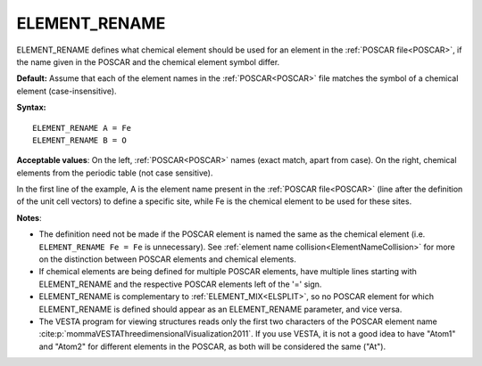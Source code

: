 .. _eldef:

ELEMENT_RENAME
==============

ELEMENT_RENAME defines what chemical element should be used for an element in the :ref:`POSCAR file<POSCAR>`, if the name given in the POSCAR and the chemical element symbol differ.

**Default:** Assume that each of the element names in the :ref:`POSCAR<POSCAR>`  file matches the symbol of a chemical element (case-insensitive).

**Syntax:**

::

   ELEMENT_RENAME A = Fe
   ELEMENT_RENAME B = O

**Acceptable values**: On the left, :ref:`POSCAR<POSCAR>`  names (exact match, apart from case). On the right, chemical elements from the periodic table (not case sensitive).

In the first line of the example, A is the element name present in the :ref:`POSCAR file<POSCAR>`  (line after the definition of the unit cell vectors) to define a specific site, while Fe is the chemical element to be used for these sites.

**Notes**:

-  The definition need not be made if the POSCAR element is named the same as the chemical element (i.e. ``ELEMENT_RENAME Fe = Fe`` is unnecessary). See :ref:`element name collision<ElementNameCollision>`  for more on the distinction between POSCAR elements and chemical elements.
-  If chemical elements are being defined for multiple POSCAR elements, have multiple lines starting with ELEMENT_RENAME and the respective POSCAR elements left of the '=' sign.
-  ELEMENT_RENAME is complementary to :ref:`ELEMENT_MIX<ELSPLIT>`, so no POSCAR element for which ELEMENT_RENAME is defined should appear as an ELEMENT_RENAME parameter, and vice versa.
-  The VESTA program for viewing structures reads only the first two characters of the POSCAR element name :cite:p:`mommaVESTAThreedimensionalVisualization2011`. If you use VESTA, it is not a good idea to have "Atom1" and "Atom2" for different elements in the POSCAR, as both will be considered the same ("At").
